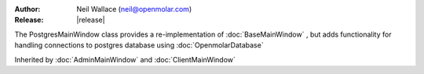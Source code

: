 :Author: Neil Wallace (neil@openmolar.com)
:Release: |release|

The PostgresMainWindow class provides a re-implementation of :doc:`BaseMainWindow` , 
but adds functionality for handling connections to postgres database using :doc:`OpenmolarDatabase`

Inherited by :doc:`AdminMainWindow` and :doc:`ClientMainWindow` 
